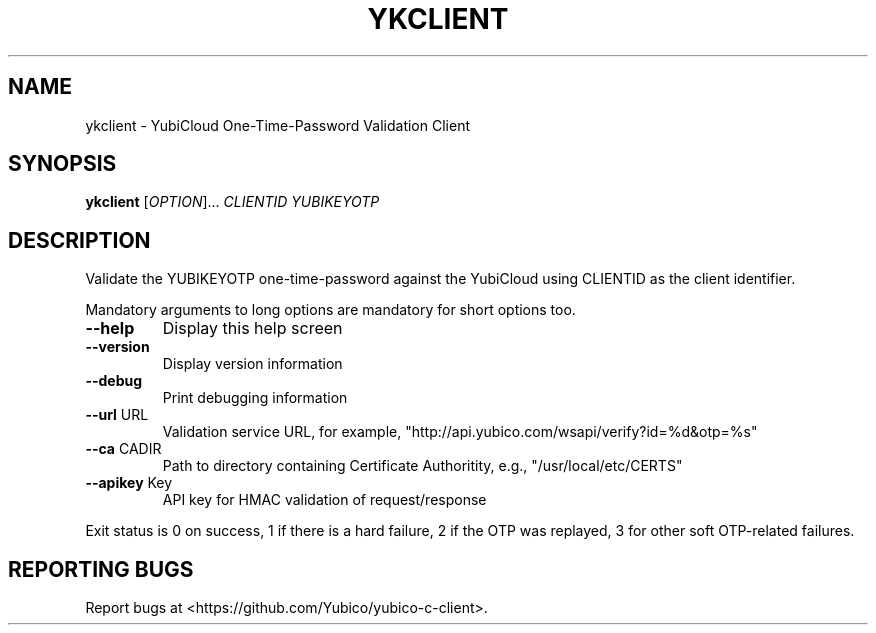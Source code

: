 .\" DO NOT MODIFY THIS FILE!  It was generated by help2man 1.40.10.
.TH YKCLIENT "1" "May 2013" "ykclient 2.10" "User Commands"
.SH NAME
ykclient \- YubiCloud One-Time-Password Validation Client
.SH SYNOPSIS
.B ykclient
[\fIOPTION\fR]... \fICLIENTID YUBIKEYOTP\fR
.SH DESCRIPTION
Validate the YUBIKEYOTP one\-time\-password against the YubiCloud
using CLIENTID as the client identifier.
.PP
Mandatory arguments to long options are mandatory for short options too.
.TP
\fB\-\-help\fR
Display this help screen
.TP
\fB\-\-version\fR
Display version information
.TP
\fB\-\-debug\fR
Print debugging information
.TP
\fB\-\-url\fR URL
Validation service URL, for example,
"http://api.yubico.com/wsapi/verify?id=%d&otp=%s"
.TP
\fB\-\-ca\fR CADIR
Path to directory containing Certificate Authoritity,
e.g., "/usr/local/etc/CERTS"
.TP
\fB\-\-apikey\fR Key
API key for HMAC validation of request/response
.PP
Exit status is 0 on success, 1 if there is a hard failure, 2 if the
OTP was replayed, 3 for other soft OTP\-related failures.
.SH "REPORTING BUGS"
Report bugs at <https://github.com/Yubico/yubico\-c\-client>.
